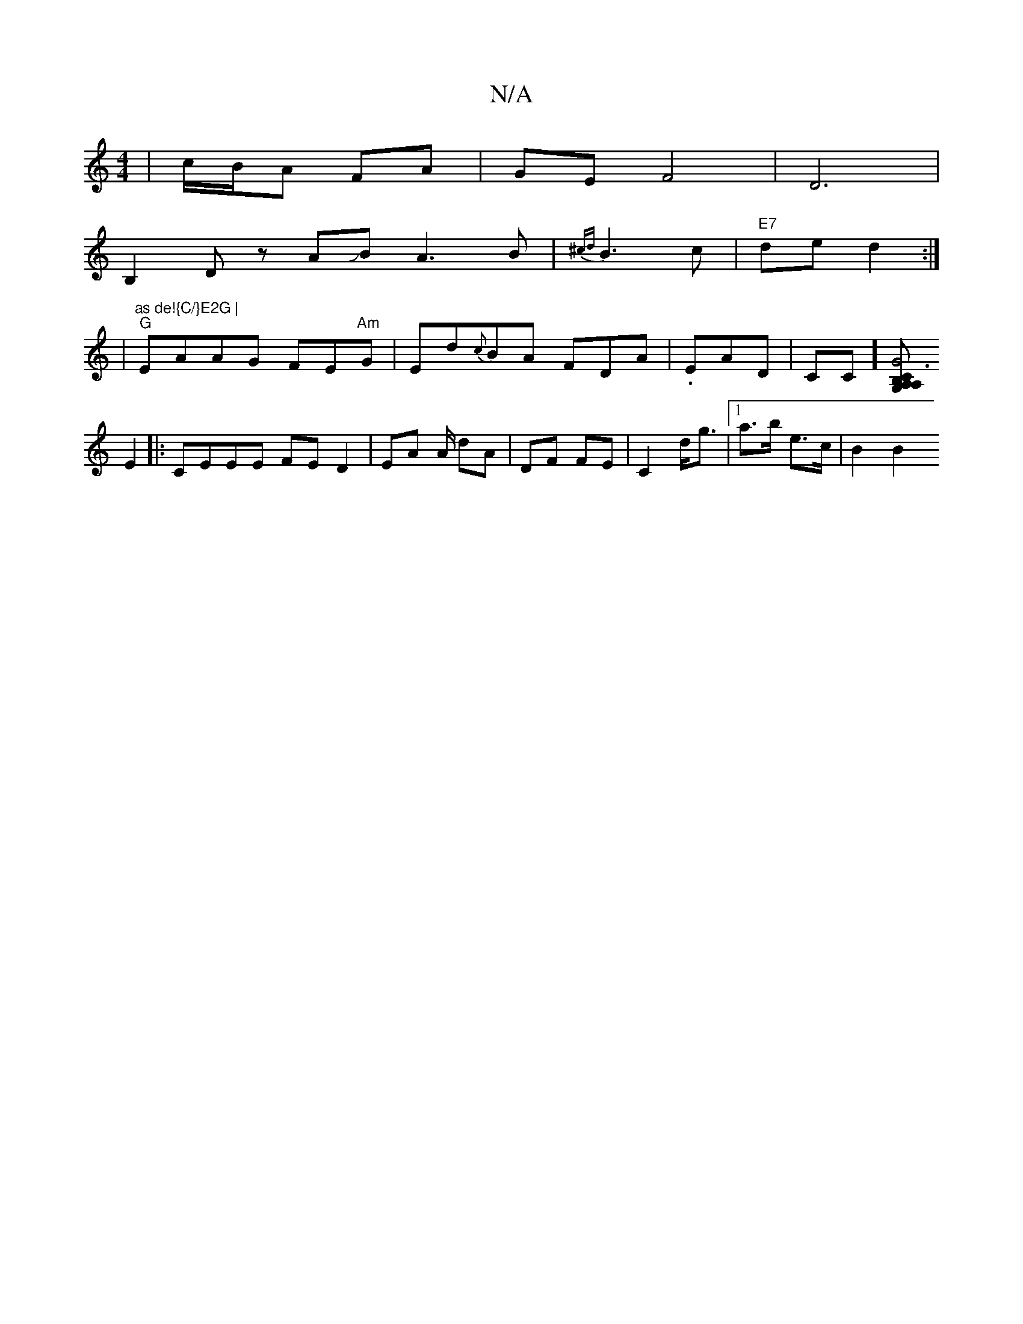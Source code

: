 X:1
T:N/A
M:4/4
R:N/A
K:Cmajor
|c/B/A FA|GE F4|D6|
B,2D z AJB A3 B | {^cd}B3c |"E7"de d2 :|
|"as de!{C/}E2G |
"G" EAAG FE"Am"G |Ed{c}BA FDA|.E-AD | CC] [A,B,C3G, | A,2 G4||
E2|:CEEE FED2|EA A/ dA | DF FE | C2 d<g |1 a>b e>c | B2 B2